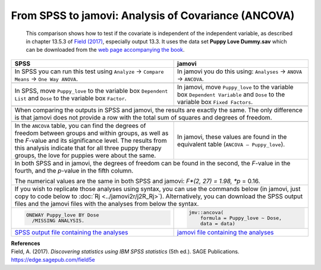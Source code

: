 .. sectionauthor:: Rebecca Vederhus, `Sebastian Jentschke <https://www.uib.no/en/persons/Sebastian.Jentschke>`_

====================================================
From SPSS to jamovi: Analysis of Covariance (ANCOVA) 
====================================================

    This comparison shows how to test if the covariate is independent of the independent variable, as described in chapter 13.5.3 of `Field (2017)
    <https://edge.sagepub.com/field5e>`__, especially output 13.3. It uses the data set **Puppy Love Dummy.sav** which can be downloaded from the `web page
    accompanying the book <https://edge.sagepub.com/field5e/student-resources/datasets>`__.

+-------------------------------------------------------------------------------+-------------------------------------------------------------------------------+
| **SPSS**                                                                      | **jamovi**                                                                    |
+===============================================================================+===============================================================================+
| In SPSS you can run this test using ``Analyze`` → ``Compare Means`` →         | In jamovi you do this using: ``Analyses`` → ``ANOVA`` → ``ANCOVA``.           |
| ``One Way ANOVA``.                                                            |                                                                               |
+-------------------------------------------------------------------------------+-------------------------------------------------------------------------------+
| |SPSS_Menu_ANCOVA2|                                                           | |jamovi_Menu_ANCOVA2|                                                         |
+-------------------------------------------------------------------------------+-------------------------------------------------------------------------------+
| In SPSS, move ``Puppy_love`` to the variable box ``Dependent List`` and       | In jamovi, move ``Puppy_love`` to the variable box ``Dependent Variable`` and |
| ``Dose`` to the variable box ``Factor``.                                      | ``Dose`` to the variable box ``Fixed Factors``.                               |
+-------------------------------------------------------------------------------+-------------------------------------------------------------------------------+
| |SPSS_Input_ANCOVA2|                                                          | |jamovi_Input_ANCOVA2|                                                        |
+-------------------------------------------------------------------------------+-------------------------------------------------------------------------------+
| When comparing the outputs in SPSS and jamovi, the results are exactly the same. The only difference is that jamovi does not provide a row with the total sum |
| of squares and degrees of freedom.                                                                                                                            |
+-------------------------------------------------------------------------------+-------------------------------------------------------------------------------+
| |SPSS_Output_ANCOVA2|                                                         | |jamovi_Output_ANCOVA2|                                                       |
+-------------------------------------------------------------------------------+-------------------------------------------------------------------------------+
| In the ``ANCOVA`` table, you can find the degrees of freedom between groups   | In jamovi, these values are found in the equivalent table (``ANCOVA –         |
| and within groups, as well as the *F*-value and its significance level. The   | Puppy_love``).                                                                |
| results from this analysis indicate that for all three puppy therapy groups,  |                                                                               |
| the love for puppies were about the same.                                     |                                                                               |
+-------------------------------------------------------------------------------+-------------------------------------------------------------------------------+
| In both SPSS and in jamovi, the degrees of freedom can be found in the second, the *F*-value in the fourth, and the *p*-value in the fifth column.            |
|                                                                                                                                                               |
| The numerical values are the same in both SPSS and jamovi: *F*(2, 27) = 1.98, *p* = 0.16.                                                                     |
+-------------------------------------------------------------------------------+-------------------------------------------------------------------------------+
| If you wish to replicate those analyses using syntax, you can use the commands below (in jamovi, just copy to code below to :doc:`Rj <../jamovi2r/j2R_Rj>`).  |
| Alternatively, you can download the SPSS output files and the jamovi files with the analyses from below the syntax.                                           |
+-------------------------------------------------------------------------------+-------------------------------------------------------------------------------+
| .. code-block:: none                                                          | .. code-block:: none                                                          |
|                                                                               |                                                                               |   
|    ONEWAY Puppy_love BY Dose                                                  |    jmv::ancova(                                                               |
|      /MISSING ANALYSIS.                                                       |        formula = Puppy_love ~ Dose,                                           |
|                                                                               |        data = data)                                                           |
+-------------------------------------------------------------------------------+-------------------------------------------------------------------------------+
| `SPSS output file containing the analyses                                     | `jamovi file containing the analyses                                          |
| <../_static/output/s2j_Output_SPSS_ANCOVA2.spv>`_                             | <../_static/output/s2j_Output_jamovi_ANCOVA2.omv>`_                           |
+-------------------------------------------------------------------------------+-------------------------------------------------------------------------------+


| **References**
| Field, A. (2017). *Discovering statistics using IBM SPSS statistics* (5th ed.). SAGE Publications. https://edge.sagepub.com/field5e


.. ---------------------------------------------------------------------

.. |SPSS_Menu_ANCOVA2|                 image:: ../_images/s2j_SPSS_Menu_ANCOVA2.png
.. |jamovi_Menu_ANCOVA2|               image:: ../_images/s2j_jamovi_Menu_ANCOVA2.png
.. |SPSS_Input_ANCOVA2|                image:: ../_images/s2j_SPSS_Input_ANCOVA2.png
.. |jamovi_Input_ANCOVA2|              image:: ../_images/s2j_jamovi_Input_ANCOVA2.png
.. |SPSS_Output_ANCOVA2|               image:: ../_images/s2j_SPSS_Output_ANCOVA2.png
.. |jamovi_Output_ANCOVA2|             image:: ../_images/s2j_jamovi_Output_ANCOVA2.png
